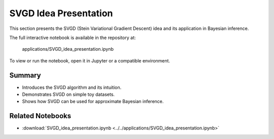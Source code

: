 SVGD Idea Presentation
=====================

This section presents the SVGD (Stein Variational Gradient Descent) idea and its application in Bayesian inference.

The full interactive notebook is available in the repository at:

    applications/SVGD_idea_presentation.ipynb

To view or run the notebook, open it in Jupyter or a compatible environment.

Summary
-------
- Introduces the SVGD algorithm and its intuition.
- Demonstrates SVGD on simple toy datasets.
- Shows how SVGD can be used for approximate Bayesian inference.

Related Notebooks
-----------------
- :download:`SVGD_idea_presentation.ipynb <../../applications/SVGD_idea_presentation.ipynb>` 